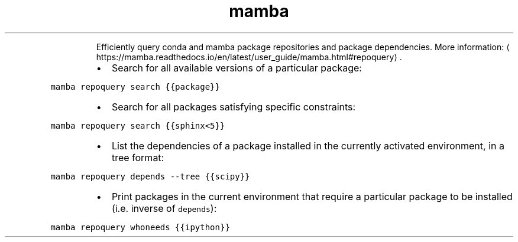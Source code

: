 .TH mamba repoquery
.PP
.RS
Efficiently query conda and mamba package repositories and package dependencies.
More information: \[la]https://mamba.readthedocs.io/en/latest/user_guide/mamba.html#repoquery\[ra]\&.
.RE
.RS
.IP \(bu 2
Search for all available versions of a particular package:
.RE
.PP
\fB\fCmamba repoquery search {{package}}\fR
.RS
.IP \(bu 2
Search for all packages satisfying specific constraints:
.RE
.PP
\fB\fCmamba repoquery search {{sphinx<5}}\fR
.RS
.IP \(bu 2
List the dependencies of a package installed in the currently activated environment, in a tree format:
.RE
.PP
\fB\fCmamba repoquery depends \-\-tree {{scipy}}\fR
.RS
.IP \(bu 2
Print packages in the current environment that require a particular package to be installed (i.e. inverse of \fB\fCdepends\fR):
.RE
.PP
\fB\fCmamba repoquery whoneeds {{ipython}}\fR
